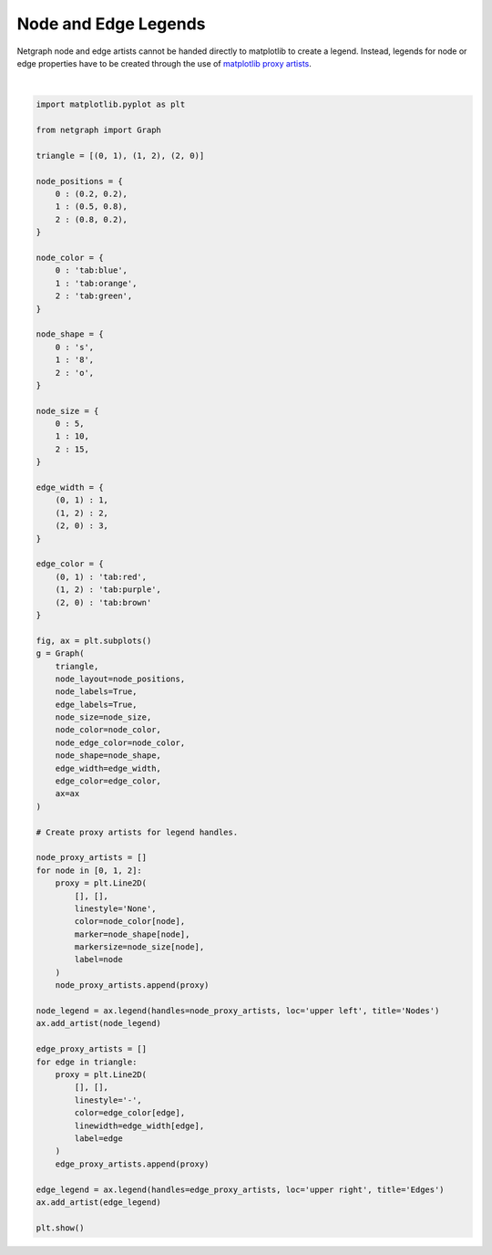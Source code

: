 
.. DO NOT EDIT.
.. THIS FILE WAS AUTOMATICALLY GENERATED BY SPHINX-GALLERY.
.. TO MAKE CHANGES, EDIT THE SOURCE PYTHON FILE:
.. "sphinx_gallery_output/plot_08_legends.py"
.. LINE NUMBERS ARE GIVEN BELOW.

.. only:: html

    .. note::
        :class: sphx-glr-download-link-note

        Click :ref:`here <sphx_glr_download_sphinx_gallery_output_plot_08_legends.py>`
        to download the full example code

.. rst-class:: sphx-glr-example-title

.. _sphx_glr_sphinx_gallery_output_plot_08_legends.py:


Node and Edge Legends
=====================

Netgraph node and edge artists cannot be handed directly to matplotlib to create a legend.
Instead, legends for node or edge properties have to be created through the use of `matplotlib proxy artists`_.

.. _matplotlib proxy artists: https://matplotlib.org/stable/tutorials/intermediate/legend_guide.html#proxy-legend-handles

.. GENERATED FROM PYTHON SOURCE LINES 12-102



.. image-sg:: /sphinx_gallery_output/images/sphx_glr_plot_08_legends_001.png
   :alt: plot 08 legends
   :srcset: /sphinx_gallery_output/images/sphx_glr_plot_08_legends_001.png
   :class: sphx-glr-single-img


.. rst-class:: sphx-glr-script-out

 Out:

 .. code-block:: none

    /home/paul/src/netgraph/examples/plot_08_legends.py:101: UserWarning: FigureCanvasAgg is non-interactive, and thus cannot be shown
      plt.show()






|

.. code-block:: default


    import matplotlib.pyplot as plt

    from netgraph import Graph

    triangle = [(0, 1), (1, 2), (2, 0)]

    node_positions = {
        0 : (0.2, 0.2),
        1 : (0.5, 0.8),
        2 : (0.8, 0.2),
    }

    node_color = {
        0 : 'tab:blue',
        1 : 'tab:orange',
        2 : 'tab:green',
    }

    node_shape = {
        0 : 's',
        1 : '8',
        2 : 'o',
    }

    node_size = {
        0 : 5,
        1 : 10,
        2 : 15,
    }

    edge_width = {
        (0, 1) : 1,
        (1, 2) : 2,
        (2, 0) : 3,
    }

    edge_color = {
        (0, 1) : 'tab:red',
        (1, 2) : 'tab:purple',
        (2, 0) : 'tab:brown'
    }

    fig, ax = plt.subplots()
    g = Graph(
        triangle,
        node_layout=node_positions,
        node_labels=True,
        edge_labels=True,
        node_size=node_size,
        node_color=node_color,
        node_edge_color=node_color,
        node_shape=node_shape,
        edge_width=edge_width,
        edge_color=edge_color,
        ax=ax
    )

    # Create proxy artists for legend handles.

    node_proxy_artists = []
    for node in [0, 1, 2]:
        proxy = plt.Line2D(
            [], [],
            linestyle='None',
            color=node_color[node],
            marker=node_shape[node],
            markersize=node_size[node],
            label=node
        )
        node_proxy_artists.append(proxy)

    node_legend = ax.legend(handles=node_proxy_artists, loc='upper left', title='Nodes')
    ax.add_artist(node_legend)

    edge_proxy_artists = []
    for edge in triangle:
        proxy = plt.Line2D(
            [], [],
            linestyle='-',
            color=edge_color[edge],
            linewidth=edge_width[edge],
            label=edge
        )
        edge_proxy_artists.append(proxy)

    edge_legend = ax.legend(handles=edge_proxy_artists, loc='upper right', title='Edges')
    ax.add_artist(edge_legend)

    plt.show()


.. rst-class:: sphx-glr-timing

   **Total running time of the script:** ( 0 minutes  2.459 seconds)


.. _sphx_glr_download_sphinx_gallery_output_plot_08_legends.py:


.. only :: html

 .. container:: sphx-glr-footer
    :class: sphx-glr-footer-example



  .. container:: sphx-glr-download sphx-glr-download-python

     :download:`Download Python source code: plot_08_legends.py <plot_08_legends.py>`



  .. container:: sphx-glr-download sphx-glr-download-jupyter

     :download:`Download Jupyter notebook: plot_08_legends.ipynb <plot_08_legends.ipynb>`


.. only:: html

 .. rst-class:: sphx-glr-signature

    `Gallery generated by Sphinx-Gallery <https://sphinx-gallery.github.io>`_

